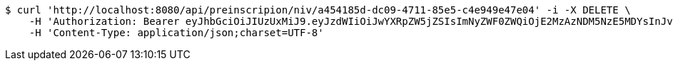 [source,bash]
----
$ curl 'http://localhost:8080/api/preinscripion/niv/a454185d-dc09-4711-85e5-c4e949e47e04' -i -X DELETE \
    -H 'Authorization: Bearer eyJhbGciOiJIUzUxMiJ9.eyJzdWIiOiJwYXRpZW5jZSIsImNyZWF0ZWQiOjE2MzAzNDM5NzE5MDYsInJvbGVzIjpudWxsLCJpZCI6IjYyNzc0MjdlLTM5M2MtNDMyZi04NmE2LTY4ZmRhZTQ3YmVmOCIsInRva2VuX3R5cGUiOiJhY2Nlc3NfdG9rZW4iLCJleHAiOjE2MzAzNDc1NzF9.p48XounsqYrhuCjgvMcF4evugA_-HHH6zc8Ze_bGoiYPpLytXzJ1M7F5CHT2a-TB_RUSqqibaTBdQFJtgeYizA' \
    -H 'Content-Type: application/json;charset=UTF-8'
----